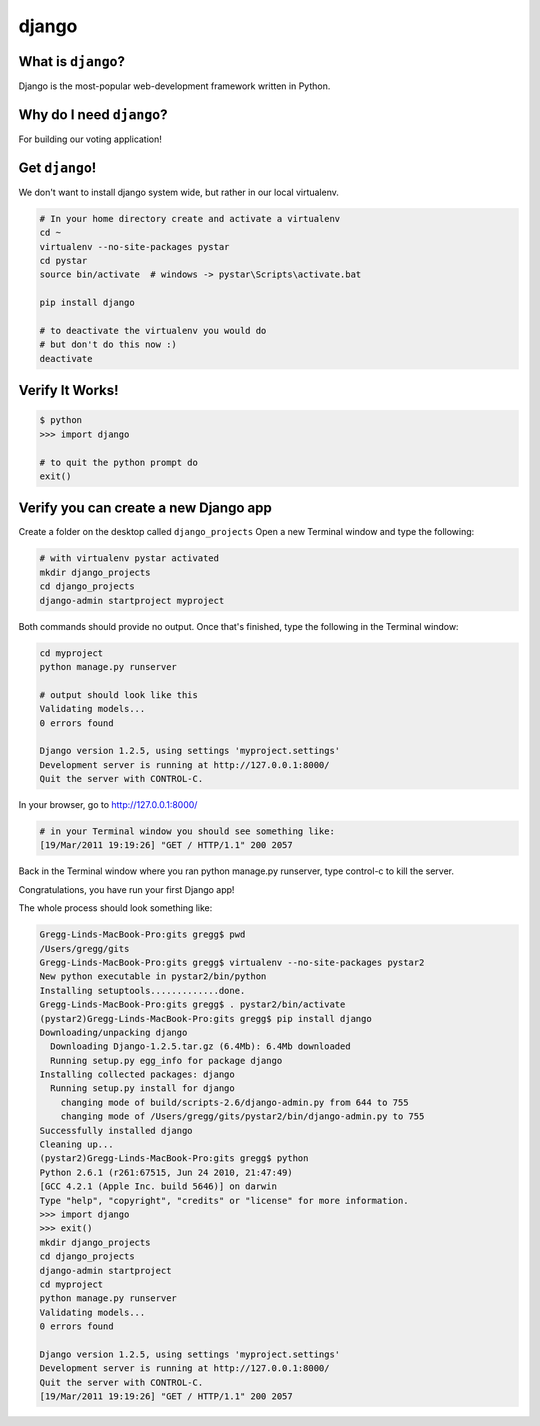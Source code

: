 

.. _dep-django-label:

django
--------------------

.. _dep-django-what-label:

What is ``django``?
^^^^^^^^^^^^^^^^^^^^^^^^^^^^^^^^

Django is the most-popular web-development framework written in Python.



.. _dep-django-why-label:

Why do I need ``django``?
^^^^^^^^^^^^^^^^^^^^^^^^^^^^^^^^^^

For building our voting application!  


.. _dep-django-how-label:

Get ``django``!
^^^^^^^^^^^^^^^^^^^^^^^^^^^^^^^^^^

We don't want to install django system wide, but rather in our local
virtualenv.  

.. code-block:: bash

    # In your home directory create and activate a virtualenv
    cd ~
    virtualenv --no-site-packages pystar
    cd pystar 
    source bin/activate  # windows -> pystar\Scripts\activate.bat
    
    pip install django

    # to deactivate the virtualenv you would do
    # but don't do this now :)
    deactivate

.. _django-verify-label:

Verify It Works!
^^^^^^^^^^^^^^^^^^^^^^^^^^^^^^^^^^

.. code-block:: bash

    $ python
    >>> import django
    
    # to quit the python prompt do
    exit()

.. _django-app-create-label:

Verify you can create a new Django app
^^^^^^^^^^^^^^^^^^^^^^^^^^^^^^^^^^^^^^^^

Create a folder on the desktop called ``django_projects``
Open a new Terminal window and type the following: 

..  code-block:: bash

   # with virtualenv pystar activated
   mkdir django_projects
   cd django_projects
   django-admin startproject myproject

Both commands should provide no output.
Once that's finished, type the following in the Terminal window: 

.. code-block:: bash

    cd myproject
    python manage.py runserver

    # output should look like this
    Validating models...
    0 errors found

    Django version 1.2.5, using settings 'myproject.settings'
    Development server is running at http://127.0.0.1:8000/
    Quit the server with CONTROL-C.


In your browser, go to http://127.0.0.1:8000/ 

.. code-block:: bash

    # in your Terminal window you should see something like:
    [19/Mar/2011 19:19:26] "GET / HTTP/1.1" 200 2057

Back in the Terminal window where you ran python manage.py runserver, 
type control-c to kill the server. 

Congratulations, you have run your first Django app!

The whole process should look something like:

.. code-block:: bash

    Gregg-Linds-MacBook-Pro:gits gregg$ pwd
    /Users/gregg/gits
    Gregg-Linds-MacBook-Pro:gits gregg$ virtualenv --no-site-packages pystar2
    New python executable in pystar2/bin/python
    Installing setuptools.............done.
    Gregg-Linds-MacBook-Pro:gits gregg$ . pystar2/bin/activate
    (pystar2)Gregg-Linds-MacBook-Pro:gits gregg$ pip install django
    Downloading/unpacking django
      Downloading Django-1.2.5.tar.gz (6.4Mb): 6.4Mb downloaded
      Running setup.py egg_info for package django
    Installing collected packages: django
      Running setup.py install for django
        changing mode of build/scripts-2.6/django-admin.py from 644 to 755
        changing mode of /Users/gregg/gits/pystar2/bin/django-admin.py to 755
    Successfully installed django
    Cleaning up...
    (pystar2)Gregg-Linds-MacBook-Pro:gits gregg$ python
    Python 2.6.1 (r261:67515, Jun 24 2010, 21:47:49) 
    [GCC 4.2.1 (Apple Inc. build 5646)] on darwin
    Type "help", "copyright", "credits" or "license" for more information.
    >>> import django
    >>> exit()
    mkdir django_projects
    cd django_projects
    django-admin startproject 
    cd myproject
    python manage.py runserver
    Validating models...
    0 errors found
    
    Django version 1.2.5, using settings 'myproject.settings'
    Development server is running at http://127.0.0.1:8000/
    Quit the server with CONTROL-C.
    [19/Mar/2011 19:19:26] "GET / HTTP/1.1" 200 2057


